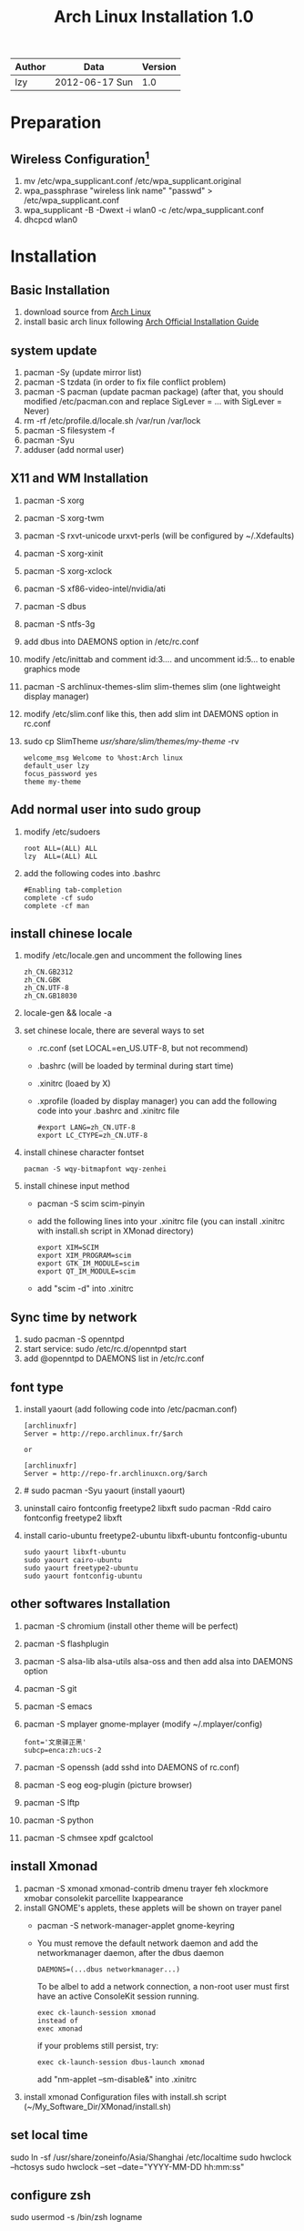 #+TITLE: Arch Linux Installation 1.0
#+OPTIONS: ^:nil

| Author | Data             | Version |
|--------+------------------+---------|
| lzy    | 2012-06-17 Sun   |     1.0 |

* Preparation
** Wireless Configuration[fn:1]
1. mv /etc/wpa_supplicant.conf /etc/wpa_supplicant.original
2. wpa_passphrase "wireless link name" "passwd" > /etc/wpa_supplicant.conf
3. wpa_supplicant -B -Dwext -i wlan0 -c /etc/wpa_supplicant.conf
4. dhcpcd wlan0

* Installation
** Basic Installation
1. download source from [[http:www.archlinux.org][Arch Linux]]
2. install basic arch linux following [[https://wiki.archlinux.org/index.php/Official_Arch_Linux_Install_Guide][Arch Official Installation Guide]]

** system update
1. pacman -Sy (update mirror list)
2. pacman -S tzdata (in order to fix file conflict problem)
3. pacman -S pacman (update pacman package)
   (after that, you should modified /etc/pacman.con and replace SigLever = ... with SigLever = Never)
4. rm -rf /etc/profile.d/locale.sh /var/run /var/lock
5. pacman -S filesystem -f
6. pacman -Syu
7. adduser (add normal user)

** X11 and WM Installation
1. pacman -S xorg
2. pacman -S xorg-twm
3. pacman -S rxvt-unicode urxvt-perls (will be configured by ~/.Xdefaults)
4. pacman -S xorg-xinit
5. pacman -S xorg-xclock
6. pacman -S xf86-video-intel/nvidia/ati
7. pacman -S dbus
8. pacman -S ntfs-3g
9. add dbus into DAEMONS option in /etc/rc.conf
10. modify /etc/inittab and comment id:3.... and uncomment id:5... to enable graphics mode
11. pacman -S archlinux-themes-slim slim-themes slim (one lightweight display manager)
12. modify /etc/slim.conf like this, then add slim int DAEMONS option in rc.conf
13. sudo cp SlimTheme /usr/share/slim/themes/my-theme/ -rv
    #+begin_example
    welcome_msg Welcome to %host:Arch linux
    default_user lzy
    focus_password yes
    theme my-theme
    #+end_example

** Add normal user into sudo group
1. modify /etc/sudoers
   #+begin_example
   root ALL=(ALL) ALL
   lzy  ALL=(ALL) ALL
   #+end_example
2. add the following codes into .bashrc
   #+begin_example
   #Enabling tab-completion
   complete -cf sudo
   complete -cf man
   #+end_example

** install chinese locale
1. modify /etc/locale.gen and uncomment the following lines
   #+begin_example
   zh_CN.GB2312
   zh_CN.GBK
   zh_CN.UTF-8
   zh_CN.GB18030
   #+end_example
2. locale-gen && locale -a
3. set chinese locale, there are several ways to set
   - .rc.conf (set LOCAL=en_US.UTF-8, but not recommend)
   - .bashrc (will be loaded by terminal during start time)
   - .xinitrc (loaed by X)
   - .xprofile (loaded by display manager)
     you can add the following code into your .bashrc and .xinitrc file
     #+begin_example
     #export LANG=zh_CN.UTF-8
     export LC_CTYPE=zh_CN.UTF-8
     #+end_example
4. install chinese character fontset
   #+begin_example
   pacman -S wqy-bitmapfont wqy-zenhei
   #+end_example
5. install chinese input method
   - pacman -S scim scim-pinyin
   - add the following lines into your .xinitrc file (you can install .xinitrc with install.sh
     script in XMonad directory)
     #+begin_example
     export XIM=SCIM
     export XIM_PROGRAM=scim
     export GTK_IM_MODULE=scim
     export QT_IM_MODULE=scim
     #+end_example
   - add "scim -d" into .xinitrc

** Sync time by network
1. sudo pacman -S openntpd
2. start service: sudo /etc/rc.d/openntpd start
3. add @openntpd to DAEMONS list in /etc/rc.conf

** font type
1. install yaourt (add following code into /etc/pacman.conf)
   #+begin_example
   [archlinuxfr]
   Server = http://repo.archlinux.fr/$arch

   or
   
   [archlinuxfr]
   Server = http://repo-fr.archlinuxcn.org/$arch
   #+end_example
2. # sudo pacman -Syu yaourt (install yaourt)
3. uninstall cairo fontconfig freetype2 libxft
   sudo pacman -Rdd cairo fontconfig freetype2 libxft
4. install cario-ubuntu freetype2-ubuntu libxft-ubuntu fontconfig-ubuntu
   #+begin_example
   sudo yaourt libxft-ubuntu
   sudo yaourt cairo-ubuntu
   sudo yaourt freetype2-ubuntu
   sudo yaourt fontconfig-ubuntu
   #+end_example

** other softwares Installation
1. pacman -S chromium (install other theme will be perfect)
2. pacman -S flashplugin
3. pacman -S alsa-lib alsa-utils alsa-oss and then add alsa into DAEMONS option
4. pacman -S git
5. pacman -S emacs
6. pacman -S mplayer gnome-mplayer (modify ~/.mplayer/config)
   #+begin_example
   font='文泉驿正黑'
   subcp=enca:zh:ucs-2
   #+end_example
7. pacman -S openssh (add sshd into DAEMONS of rc.conf)
8. pacman -S eog eog-plugin (picture browser)
9. pacman -S lftp
10. pacman -S python
11. pacman -S chmsee xpdf gcalctool

** install Xmonad
1. pacman -S xmonad xmonad-contrib dmenu trayer feh xlockmore xmobar consolekit parcellite lxappearance
2. install GNOME's applets, these applets will be shown on trayer panel
   + pacman -S network-manager-applet gnome-keyring
   + You must remove the default network daemon and add the networkmanager daemon, after the dbus
     daemon
     #+begin_example
     DAEMONS=(...dbus networkmanager...)
     #+end_example
     To be albel to add a network connection, a non-root user must first have an active ConsoleKit
     session running.
     #+begin_example
     exec ck-launch-session xmonad
     instead of
     exec xmonad
     #+end_example
     if your problems still persist, try:
     #+begin_example
     exec ck-launch-session dbus-launch xmonad
     #+end_example
     add "nm-applet --sm-disable&" into .xinitrc
4. install xmonad Configuration files with install.sh script (~/My_Software_Dir/XMonad/install.sh)

** set local time
sudo ln -sf /usr/share/zoneinfo/Asia/Shanghai /etc/localtime
sudo hwclock --hctosys
sudo hwclock --set --date="YYYY-MM-DD hh:mm:ss"

** configure zsh
sudo usermod -s /bin/zsh logname
*** Optional Configuration
install oh-my-zsh
   + curl -L https://github.com/robbyrussell/oh-my-zsh/raw/master/tools/install.sh | sh configure zsh
   + emacs ~/.zshrc
   + ZSH_THEME="cypher"
   + plugins=(git git-flow gnu-utils battery python ssh-agent terminator)

** Git related
*** git config [[http:opengit.org/open/?f%3Dprogit_07-customizing-git][Git documents]]
git config --global user.name "name"
git config --global user.email "mailname@gmail.com"
git config --global color.diff auto # git diff
git config --global color.status auto # git status
git config --global color.branch auto

** Stardict dictionary
get dictionary from:[[http://abloz.com/huzheng/stardict-dic/zh_CN/]]

** Emacs eclim installation
*** Download / Install
You can find the official eclim installer on eclim's sourceforge [[https://sourceforge.net/projects/eclim/files/eclim/][download link]]
+ [[http://sourceforge.net/projects/eclim/files/eclim/2.2.5/eclim_2.2.5.jar/download][eclim_2.2.5.jar]] (for Eclipse 4.2.x, Juno)
+ [[http://sourceforge.net/projects/eclim/files/eclim/1.7.13/eclim_1.7.13.jar/download][eclim_1.7.13.jar]] (for Eclipse 3.8 or Eclipse 3.7.x, Indigo)

*** Installing / Upgrading
#+BEGIN_SRC sh
  java -jar eclim_2.2.5.jar
  # if install behind a proxy
  java -Dhttp.proxyHost=my.proxy -Dhttp.proxyPort=8080 -jar eclim_2.2.5.jar
#+END_SRC

set $ECLIPSE_HOME env

* Footnotes

[fn:1] http://blog.csdn.net/leo_wanta/article/details/6885821



